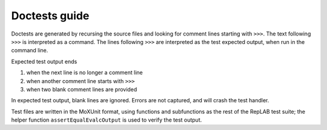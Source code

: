 Doctests guide
==============

Doctests are generated by recursing the source files and looking for comment lines starting with ``>>>``.
The text following ``>>>`` is interpreted as a command. The lines following ``>>>`` are interpreted as the test expected output,
when run in the command line.

Expected test output ends

1) when the next line is no longer a comment line
2) when another comment line starts with ``>>>``
3) when two blank comment lines are provided

In expected test output, blank lines are ignored. Errors are not captured, and will crash the test handler.

Test files are written in the MoXUnit format, using functions and subfunctions as the
rest of the RepLAB test suite; the helper function ``assertEqualEvalcOutput`` is used
to verify the test output.

